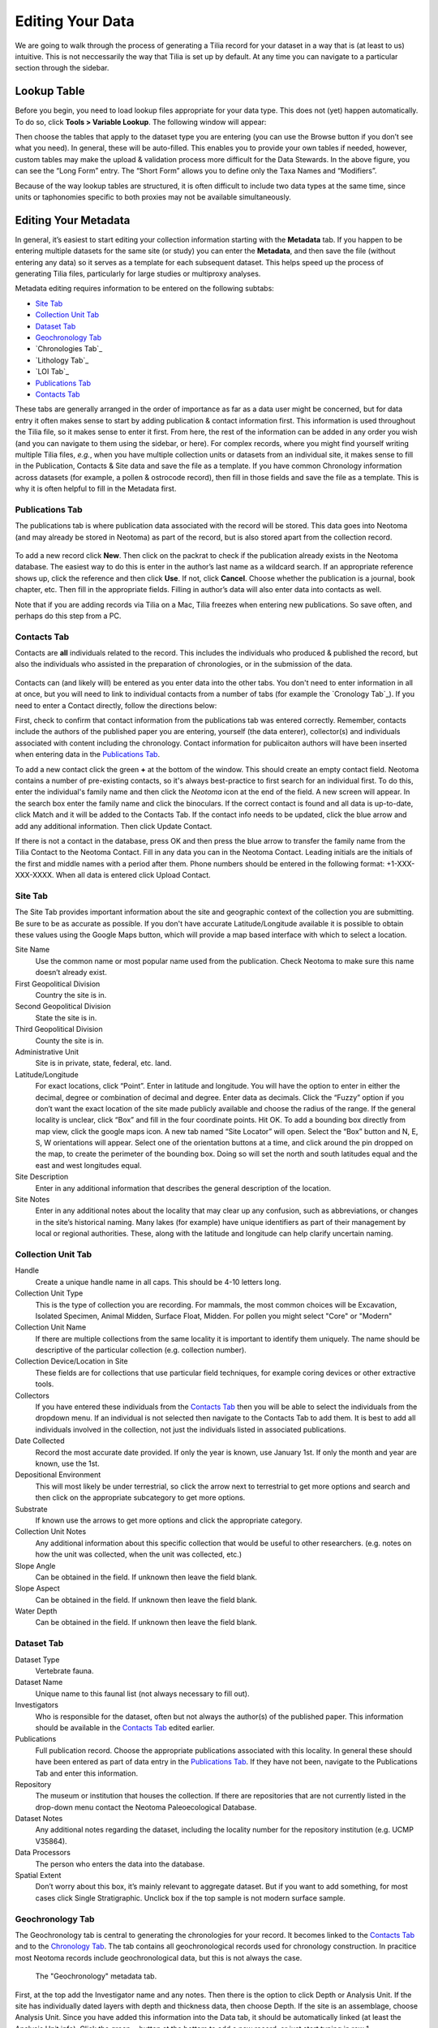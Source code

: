 Editing Your Data
========================================

We are going to walk through the process of generating a Tilia record for your dataset in a way that is (at least to us) intuitive.  This is not neccessarily the way that Tilia is set up by default.  At any time you can navigate to a particular section through the sidebar.

Lookup Table
---------------------------------------------------------------------

Before you begin, you need to load lookup files appropriate for your data type.  This does not (yet) happen automatically. To do so, click **Tools > Variable Lookup**.  The following window will appear:

.. image :: images/image04.png

Then choose the tables that apply to the dataset type you are entering (you can use the Browse button if you don’t see what you need). In general, these will be auto-filled.  This enables you to provide your own tables if needed, however, custom tables may make the upload & validation process more difficult for the Data Stewards. In the above figure, you can see the “Long Form” entry.  The “Short Form” allows you to define only the Taxa Names and “Modifiers”.

Because of the way lookup tables are structured, it is often difficult to include two data types at the same time, since units or taphonomies specific to both proxies may not be available simultaneously.

Editing Your Metadata
---------------------------------------------------------------------

In general, it’s easiest to start editing your collection information starting with the **Metadata** tab.  If you happen to be entering multiple datasets for the same site (or study) you can enter the **Metadata**, and then save the file (without entering any data) so it serves as a template for each subsequent dataset.  This helps speed up the process of generating Tilia files, particularly for large studies or multiproxy analyses.

.. image :: images/metadata_tabs.png

Metadata editing requires information to be entered on the following subtabs:

+ `Site Tab`_
+ `Collection Unit Tab`_
+ `Dataset Tab`_
+ `Geochronology Tab`_
+ `Chronologies Tab`_
+ `Lithology Tab`_
+ `LOI Tab`_
+ `Publications Tab`_
+ `Contacts Tab`_

These tabs are generally arranged in the order of importance as far as a data user might be concerned, but for data entry it often makes sense to start by adding publication & contact information first.  This information is used throughout the Tilia file, so it makes sense to enter it first.  From here, the rest of the information can be added in any order you wish (and you can navigate to them using the sidebar, or here).  For complex records, where you might find yourself writing multiple Tilia files, *e.g.*, when you have multiple collection units or datasets from an individual site, it makes sense to fill in the Publication, Contacts & Site data and save the file as a template.  If you have common Chronology information across datasets (for example, a pollen & ostrocode record), then fill in those fields and save the file as a template.  This is why it is often helpful to fill in the Metadata first.

Publications Tab
``````````````````````````````````````````````````````````````````````

The publications tab is where publication data associated with the record will be stored.  This data goes into Neotoma (and may already be stored in Neotoma) as part of the record, but is also stored apart from the collection record.

.. figure :: images/metadata_publications.png
   :scale: 70

To add a new record click **New**. Then click on the packrat to check if the publication already exists in the Neotoma database. The easiest way to do this is enter in the author’s last name as a wildcard search. If an appropriate reference shows up, click the reference and then click **Use**. If not, click **Cancel**. Choose whether the publication is a journal, book chapter, etc. Then fill in the appropriate fields. Filling in author’s data will also enter data into contacts as well.

Note that if you are adding records via Tilia on a Mac, Tilia freezes when entering new publications.  So save often, and perhaps do this step from a PC.

Contacts Tab
``````````````````````````````````````````````````````````````````````

Contacts are **all** individuals related to the record.  This includes the individuals who produced & published the record, but also the individuals who assisted in the preparation of chronologies, or in the submission of the data.

.. figure :: images/metadata_contacts.png
   :scale: 70

Contacts can (and likely will) be entered as you enter data into the other tabs.  You don't need to enter information in all at once, but you will need to link to individual contacts from a number of tabs (for example the `Cronology Tab`_). If you need to enter a Contact directly, follow the directions below:

First, check to confirm that contact information from the publications tab was entered correctly. Remember, contacts include the authors of the published paper you are entering, yourself (the data enterer), collector(s) and individuals associated with content including the chronology. Contact information for publicaiton authors will have been inserted when entering data in the `Publications Tab`_.

To add a new contact click the green **+** at the bottom of the window.  This should create an empty contact field.  Neotoma contains a number of pre-existing contacts, so it's always best-practice to first search for an individual first.  To do this, enter the individual's family name and then click the *Neotoma* icon at the end of the field. A new screen will appear. In the search box enter the family name and click the binoculars. If the correct contact is found and all data is up-to-date, click Match and it will be added to the Contacts Tab. If the contact info needs to be updated, click the blue arrow and add any additional information. Then click Update Contact.

If there is not a contact in the database, press OK and then press the blue arrow to transfer the family name from the Tilia Contact to the Neotoma Contact. Fill in any data you can in the Neotoma Contact. Leading initials are the initials of the first and middle names with a period after them. Phone numbers should be entered in the following format: +1-XXX-XXX-XXXX. When all data is entered click Upload Contact.

Site Tab
``````````````````````````````````````````````````````````````````````

The Site Tab provides important information about the site and geographic context of the collection you are submitting.  Be sure to be as accurate as possible.  If you don't have accurate Latitude/Longitude available it is possible to obtain these values using the Google Maps button, which will provide a map based interface with which to select a location.

Site Name
  Use the common name or most popular name used from the publication. Check Neotoma to make sure this name doesn’t already exist.
First Geopolitical Division
  Country the site is in.
Second Geopolitical Division
  State the site is in.
Third Geopolitical Division
  County the site is in.
Administrative Unit
  Site is in private, state, federal, etc. land.
Latitude/Longitude
  For exact locations, click “Point”. Enter in latitude and longitude. You will have the option to enter in either the decimal, degree or combination of decimal and degree. Enter data as decimals. Click the “Fuzzy” option if you don’t want the exact location of the site made publicly available and choose the radius of the range. If the general locality is unclear, click “Box” and fill in the four coordinate points. Hit OK. To add a bounding box directly from map view, click the google maps icon. A new tab named “Site Locator” will open. Select the “Box” button and N, E, S, W orientations will appear. Select one of the orientation buttons at a time, and click around the pin dropped on the map,  to create the perimeter of the bounding box. Doing so will set the north and south latitudes equal and the east and west longitudes equal.
Site Description
  Enter in any additional information that describes the general description of the location.
Site Notes
  Enter in any additional notes about the locality that may clear up any confusion, such as abbreviations, or changes in the site’s historical naming.  Many lakes (for example) have unique identifiers as part of their management by local or regional authorities.  These, along with the latitude and longitude can help clarify uncertain naming.

Collection Unit Tab
``````````````````````````````````````````````````````````````````````
Handle
  Create a unique handle name in all caps. This should be 4-10 letters long.
Collection Unit Type
  This is the type of collection you are recording. For mammals, the most common choices will be Excavation, Isolated Specimen, Animal Midden, Surface Float, Midden.  For pollen you might select "Core" or "Modern"
Collection Unit Name
  If there are multiple collections from the same locality it is important to identify them uniquely. The name should be descriptive of the particular collection (e.g. collection number).
Collection Device/Location in Site
  These fields are for collections that use particular field techniques, for example coring devices or other extractive tools.
Collectors
  If you have entered these individuals from the `Contacts Tab`_ then you will be able to select the individuals from the dropdown menu.  If an individual is not selected then navigate to the Contacts Tab to add them.  It is best to add all individuals involved in the collection, not just the individuals listed in associated publications.
Date Collected
  Record the most accurate date provided. If only the year is known, use January 1st. If only the month and year are known, use the 1st.
Depositional Environment
  This will most likely be under terrestrial, so click the arrow next to terrestrial to get more options and search and then click on the appropriate subcategory to get more options.
Substrate
  If known use the arrows to get more options and click the appropriate category.
Collection Unit Notes
  Any additional information about this specific collection that would be useful to other researchers. (e.g. notes on how the unit was collected, when the unit was collected, etc.)
Slope Angle
  Can be obtained in the field.  If unknown then leave the field blank.
Slope Aspect
  Can be obtained in the field.  If unknown then leave the field blank.
Water Depth
  Can be obtained in the field.  If unknown then leave the field blank.

Dataset Tab
``````````````````````````````````````````````````````````````````````

Dataset Type
  Vertebrate fauna.
Dataset Name
  Unique name to this faunal list (not always necessary to fill out).
Investigators
  Who is responsible for the dataset, often but not always the author(s) of the published paper. This information should be available in the `Contacts Tab`_ edited earlier.
Publications
  Full publication record. Choose the appropriate publications associated with this locality. In general these should have been entered as part of data entry in the `Publications Tab`_.  If they have not been, navigate to the Publications Tab and enter this information.
Repository
  The museum or institution that houses the collection.  If there are repositories that are not currently listed in the drop-down menu contact the Neotoma Paleoecological Database.
Dataset Notes
  Any additional notes regarding the dataset, including the locality number for the repository institution (e.g. UCMP V35864).
Data Processors
  The person who enters the data into the database.
Spatial Extent
  Don’t worry about this box, it’s mainly relevant to aggregate dataset. But if you want to add something, for most cases click Single Stratigraphic. Unclick box if the top sample is not modern surface sample.

Geochronology Tab
``````````````````````````````````````````````````````````````````````

The Geochronology tab is central to generating the chronologies for your record.  It becomes linked to the `Contacts Tab`_ and to the `Chronology Tab`_.  The tab contains all geochronological records used for chronology construction.  In pracitice most Neotoma records include geochronological data, but this is not always the case.

.. figure :: images/metadata_geochronology.png
   :scale: 70

   The "Geochronology" metadata tab.

First, at the top add the Investigator name and any notes. Then there is the option to click Depth or Analysis Unit. If the site has individually dated layers with depth and thickness data, then choose Depth. If the site is an assemblage, choose Analysis Unit. Since you have added this information into the Data tab, it should be automatically linked (at least the Analysis Unit info).
Click the green + button at the bottom to add a new record, or just start typing in row 1.

Method
  Use the drop down menu to choose the appropriate dating method. This will be Carbon-14 in the majority of cases.
Age Units
  Use the drop down menu.
Depth
  Depth of the unit that is dated. Optional depth of the Analysis Unit in cm. Depths will typically be designated for Analysis Units from cores and for Analysis Units excavated in arbitrary (e.g. 10 cm) levels.
Thickness
  The thickness of the dated unit.
Analysis Unit
  This will most likely be an assemblage.
Lab Number
  The lab number of that sample.
Age
  The raw age of the sample.
SD
  The standard deviation of the raw age.
Params
  Click on the empty cell and a drop down box will appear. Click in the cell to the right of Methods and choose a dating method (e.g. accelerator mass spectrometry).
Material Dated
  What kind of material was dated (free-form text entry)
Publication
  Choose the publication from the drop down menu. (This should appear after entering the contact information.)

Click the green Check mark to post your edits once you're done.  The row you've just edited will get pushed down below the header.  You're not done quite yet.  There's still more information to add.

Once the record gets added to the Geochronology for the collection, you can add more information to the record.  To do this, click the "+" tab at the front of the row. A sub-row will appear.

ID
  This will fill in automatically. Leave it blank.
Taxon
  The taxon name for organic elements.
Element
  Use the pull down menu to select the element that was dated.  This is defined in part by the `Lookup Table`_ you've decided to use.
Fraction
  Use the pull down menu to select how the element/specimen was prepped for dating.  There are a pre-defined set of terms for use, including "Unknown", but you can also add your own terms if the available terms aren't appropriate.
Cal Age Older/Younger
  These are the calibrated dates for the samples.  You have two options here:

  1. Enter the calibrated ages by hand if they are provided in the paper (or you're handy with an Intcal table)
  2. Calibrate ages using Tilia. To do this, click **Tools** in the menu bar and then **Calibrate**. In the new menu put in the age of the sample and the standard deviation and press **Go**. This will automatically provide an older and younger calibrated age.

Cal Curve
  This is the calibration curve used to generate the calibrated dates.  If you used Tilia to calculate the date this will be Intcal13. If you used something else to calibrate the age (or if it was provided from a publication), choose the appropriate calibration curve from the drop down menu.
Cal Program
  Choose the calibration program that was used to generate the calibrated date.

Click the green check at the bottom to post the changes.

If you have more than one dated sample for this geochronology element, click the green + at the bottom of the page and add a second record. Continue process until all samples are recorded.

Chronology Tab
``````````````````````````````````````````````````````````````````````

The Chronology tab is separate from the `Geochronology` tab.  Geochronology stores information about dated samples based on radiometric or similar geochronological methods, while Chronology stores the key metadata for a given age model.  As part of this metadata, Chronology stores all of the age controls used as constraints for an age model.  This list can include some, none, or all of the radiometric dates stored in Geochronology, and also can include non-radiometric age controls (such as a core-top in a sediment core, a biostratigraphic event of known age, etc).  This design may seem a little odd at first, but it serves the very useful function of allowing a lot of user flexibility in putting together age models. 

To get started, open the “Chronologies” tab and click within the white bar containing the text “Click here to add a new row”.

.. figure :: images/image17.png
   :scale: 70

You will see that the solid bar becomes divided into cells when you click.  For each cell fill in the appropriate information:

Name
  A name for the chronology.  Give the Chronology a descriptive name (it’s a good rule of thumb not to just use “linear” or “Bacon” since you might make multiple models using the same method).
Age Units
  The chronology age units. This is a drop-down selection & does not permit multiple selections.
Default
  If you have only one model click the “Default” box.  Otherwise, if you have multiple models, decide which model will be the default.  This decision is important.  Once the data goes up to Neotoma the default model will be the one used in searches and to display the data.  *Only one record can be the Default.*
Age Model
  The “Age Model” cell is where you will describe the model used, for example “clam - linear”.
Older/Younger Bound
  The oldest & youngest ages of the model (used for searching).  Be careful here.  In a bootstrapped or Bayesian model it is possible to get estimates that are well beyond the range of acceptable values, particularly if you extrapolate below dated material.  Generally, the protocol is that the Older Bound is rounded up to the nearest 10 years and the Younger Bound is rounded down, e.g. if the sample age bounds are -44 to 10773, the Older Bound would be 10780 and the Younger Bound would be -50.
Preparers
  These are obtained from the `Contacts Tab`_ list.  If the Preparer is not already in that list then it is best to fill them in and then continue with the chronology tab. (NOTE: read below first)
Date Prepared
  When did you generate the age model?  This drop down menu provides a calendar, which is a nice touch.
Notes
  For more complex models including Bacon it is standard protocol to copy the settings into this field.  Otherwise this is a “free-form” cell.

Once the fields have been filled, click the tiny “+” sign at the bottom of the window.

This adds the entered data into the Chronology tray, allowing us to associate more data with the record.
Now we need to associate *Geochronological* data with the Chronology we’ve just created.  To begin this, we need to add the data from the `Geochronology Tab`_ to our chronology.  To do this we expand the Chronology we just created.  We do this by clicking the “+” sign at the beginning of the row (in the figure below).

Once you’ve clicked the "+" button you’ll see a new spreadsheet.  By clicking into the spreadsheet you will cause new buttons to appear under the Metadata Tabs.  The buttons say “Link”, “Import” and “Export”.
If you’ve already entered the Geochronological data into the metadata table, all you need to do is click “Import”.  A new window will appear (below).  Select the appropriate values.

In general it makes sense to use the defaults unless there is a very good reason to do so.

At this point you can enter any extra (non-geochron) dates that you may have used in generating your age model. The idea here is that this table will reflect the input data used to generate your age model.  For example, to add a “Core Top” date enter data in the top row, and then select **Age Basis > “Stratigraphic” > Core Top**.  You’ll see a number of options under these fields.

In cases where you are being proactive (congratulations!) and entering your data before you've built your age model, you may have enough information to construct a proper chronology, which allows you to estimate the ages of undated depths.  If you want to use Bacon or Clam to build your chronology then you can click the **Export** button at the top of the Chronologies worksheet.

.. image :: images/export_bacon.png

This will save the appropriate ``csv`` file for Bacon or Clam (in this case, make sure you have dates entered in the `Data Tab`_).  You can then build your age model using R and import the age model back into your record (discussed in the `Data Tab`_ section).

If you do use Bacon or Clam to generate your interpolated chronology then remember to copy your ``settings`` file into the Notes field.  This will allow people to replicate your results.

Data Tab
---------------------------------------------------------------------

Entering New Data
``````````````````````````````````````````````````````````````````````

Starting from a blank Data Tab we can fill in some basic information about the individual analysis units.  If your data has depths then these should be entered along the very top row (Row 1)

Adding the Chronology
~~~~~~~~~~~~~~~~~~~~~~~~~~~~~~~~~~~~~~~~~~~

Once the dates are added to the Chronology table, navigate back to the Data Tab.  Here we can import the dates for the model.  There are two options.  If you want Tilia to build the model for you you can select **Tools>Chronology**.  If you’ve built the model yourself using Bacon or Clam then you can import the output file directly using **Tools > Import Chronology > Bacon/Clam**.  If you have a record for which the age model is entirely made up of directly dated objects (or absolutely dated records) where the Chronology tab sheet is equivalent to the actual depths/records in the Data sheet then it is possible to directly import the Chronology Tab Sheet using **Tools > Import Chronology > Chronologies Tabsheet**.

To add the chronology from Bacon or Clam that you have already created, Go to Tools > Import Chronology > Bacon/Clam.  Your Chronologies have numbers associated with them in the Chronologies Tab.  Make sure you’re using the right Chronology number.  Bacon and Clam have different options, but you should choose the right file and the age values that make the most sense to you.

Once you click *OK*, navigate to the appropriate file and click okay. The chronology will be added to the Data tab.

Common Issues:
*I’ve imported my chronology, but the ages don’t appear in the Data spreadsheet!*   
  The usual cause of this error is a misalignment between the depths of samples in Tilia's Data spreadsheet and the depths listed in _ages.txt file outputted by Bacon or Clam.  Tilia looks for exact matches, so e.g. if the depths of samples in the Tilia file are 0.5 10.5 20.5... and the depths in the ..._ages.txt file are 1 2 3 4 5 6 .... then there are no exact matches and no ages will be imported into the Tilia file. There are a couple of possible workarounds (e.g. hand-editing the _ages.txt file) but usually the best solution is to rerun Bacon or Clam with a _depths.txt input file that contains all the depths listed in the Data spreadsheet.  Bacon or Clam will then output an _ages.txt file that should import cleanly into Tilia, suing the steps above.


Copying an Existing Spreadsheet
~~~~~~~~~~~~~~~~~~~~~~~~~~~~~~~~~~~~~~~~~~~~

First, add the Analysis Unit names to the row headers, row 2.
If depths are available, add them (midpoints, generally) to the first row, above the relevant named analysis unit.
To add thicknesses, add a blank row UNDER the Analysis Unit name.  Then right click in the top left cell of that row, and enter Metadata → Analysis Unit → Thickness

If known, you can add the analyst too (e.g., if different people identified different strata within the deposit).  To do this, add another row below thickness using the same procedure as above, adding Metadata → Sample  Analyst.  Then, go to the cell below the first analysis unit, regular click in the cell, and add the relevant contacts from the `Contacts Tab`_.  Once you’ve added the first cell, you can then copy and paste to other analysis units.

Next fill in the taxa list, starting directly below the header metadata.
First fill out the Name column using the automatic pull down menu to select the taxon. This will automatically fill out the Code column and the Group column for you.

Element
  the type of element representing that taxon. Typical faunal elements are bones, teeth, scales, and other hard body parts. Bone and tooth elements may be specifically identified (e.g. «tibia» or even more precisely «tibia, distal, left», «M2, lower, left»). Use the pull down menu.
Units
  choose the appropriate unit that the data represent. If you have more than one unit type (e.g. Present/Absent, MNI and NISP), add a second row for that taxon and include data for the second unit type.
Context
  add if known
Taphonomy
  add if known
Data
  Fill in the appropriate values for each cell, e.g., 1s or 0s if entering presence/absence data, or integer values if entering NISP or MNI
Specimens
  Eventually, will need to add in info about individual specimens.
